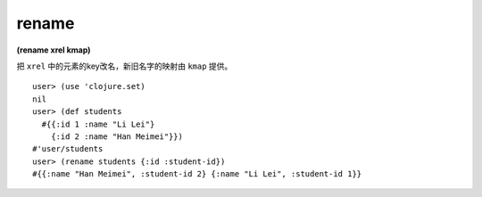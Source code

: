 rename
===========

| **(rename xrel kmap)**

把 ``xrel`` 中的元素的key改名，新旧名字的映射由 ``kmap`` 提供。

::

    user> (use 'clojure.set)
    nil
    user> (def students
      #{{:id 1 :name "Li Lei"}
        {:id 2 :name "Han Meimei"}})
    #'user/students
    user> (rename students {:id :student-id})
    #{{:name "Han Meimei", :student-id 2} {:name "Li Lei", :student-id 1}}
